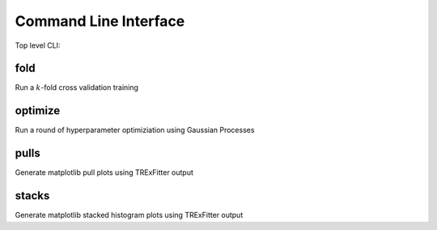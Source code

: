 Command Line Interface
----------------------

Top level CLI:

.. command-output:: tdub --help

fold
^^^^

Run a :math:`k`-fold cross validation training

.. command-output:: tdub fold --help

optimize
^^^^^^^^

Run a round of hyperparameter optimiziation using Gaussian Processes

.. command-output:: tdub optimize --help

pulls
^^^^^

Generate matplotlib pull plots using TRExFitter output

.. command-output:: tdub pulls --help

stacks
^^^^^^

Generate matplotlib stacked histogram plots using TRExFitter output

.. command-output:: tdub stacks --help
